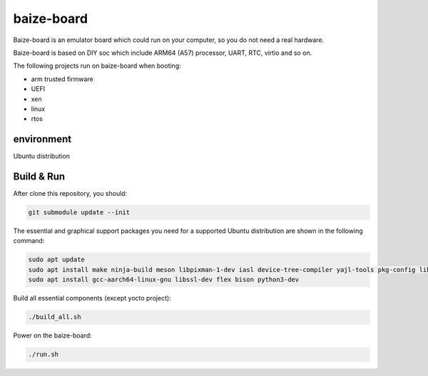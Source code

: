 =============
baize-board
=============

Baize-board is an emulator board which could run on your computer, so you do not need a real hardware.

Baize-board is based on DIY soc which include ARM64 (A57) processor, UART, RTC, virtio and so on.

The following projects run on baize-board when booting:

*  arm trusted firmware
*  UEFI
*  xen
*  linux
*  rtos

environment
=============

Ubuntu distribution


Build & Run
=============

After clone this repository, you should:

.. code-block:: shell

  git submodule update --init


The essential and graphical support packages you need for a supported Ubuntu distribution are shown in the following command:

.. code-block:: shell

  sudo apt update
  sudo apt install make ninja-build meson libpixman-1-dev iasl device-tree-compiler yajl-tools pkg-config libglib2.0-dev
  sudo apt install gcc-aarch64-linux-gnu libssl-dev flex bison python3-dev


Build all essential components (except yocto project):

.. code-block:: shell

  ./build_all.sh


Power on the baize-board:

.. code-block:: shell

  ./run.sh
